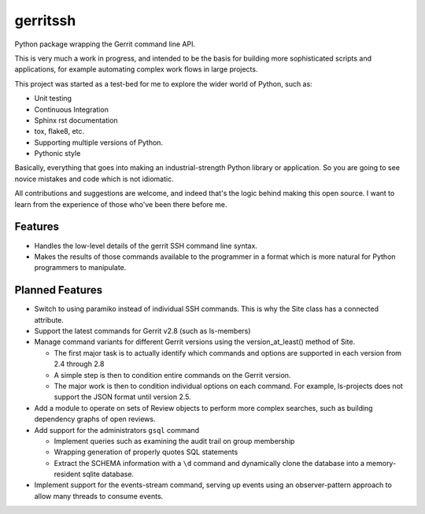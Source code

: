 =============================
gerritssh
=============================

.. image:: https://badge.fury.io/py/gerritssh.png
    :target: http://badge.fury.io/py/gerritssh
    
.. image:: https://travis-ci.org/kdopen/gerritssh.png?branch=master
        :target: https://travis-ci.org/kdopen/gerritssh

.. image:: https://pypip.in/d/gerritssh/badge.png
        :target: https://crate.io/packages/gerritssh?version=latest


Python package wrapping the Gerrit command line API.

This is very much a work in progress, and intended to be the basis
for building more sophisticated scripts and applications, for example
automating complex work flows in large projects.

This project was started as a test-bed for me to explore the wider
world of Python, such as:

* Unit testing
* Continuous Integration
* Sphinx rst documentation
* tox, flake8, etc.
* Supporting multiple versions of Python.
* Pythonic style

Basically, everything that goes into making an industrial-strength Python
library or application. So you are going to see novice mistakes and code
which is not idiomatic. 

All contributions and suggestions are welcome, and indeed that's the logic
behind making this open source. I want to learn from the experience of those
who've been there before me.

Features
--------

* Handles the low-level details of the gerrit SSH command line syntax.

* Makes the results of those commands available to the programmer in a
  format which is more natural for Python programmers to manipulate.
   
Planned Features
----------------

* Switch to using paramiko instead of individual SSH commands. This is
  why the Site class has a connected attribute.
  
* Support the latest commands for Gerrit v2.8 (such as ls-members)

* Manage command variants for different Gerrit versions using the
  version_at_least() method of Site.
  
  * The first major task is to actually identify which commands and
    options are supported in each version from 2.4 through 2.8
    
  * A simple step is then to condition entire commands on the Gerrit
    version.
    
  * The major work is then to condition individual options on each
    command. For example, ls-projects does not support the JSON format
    until version 2.5.
    
* Add a module to operate on sets of Review objects to perform more
  complex searches, such as building dependency graphs of open reviews.
  
* Add support for the administrators ``gsql`` command

  * Implement queries such as examining the audit trail on group membership
  
  * Wrapping generation of properly quotes SQL statements
  
  * Extract the SCHEMA information with a ``\d`` command and dynamically
    clone the database into a memory-resident sqlite database.
    
* Implement support for the events-stream command, serving up events
  using an observer-pattern approach to allow many threads to consume
  events.

